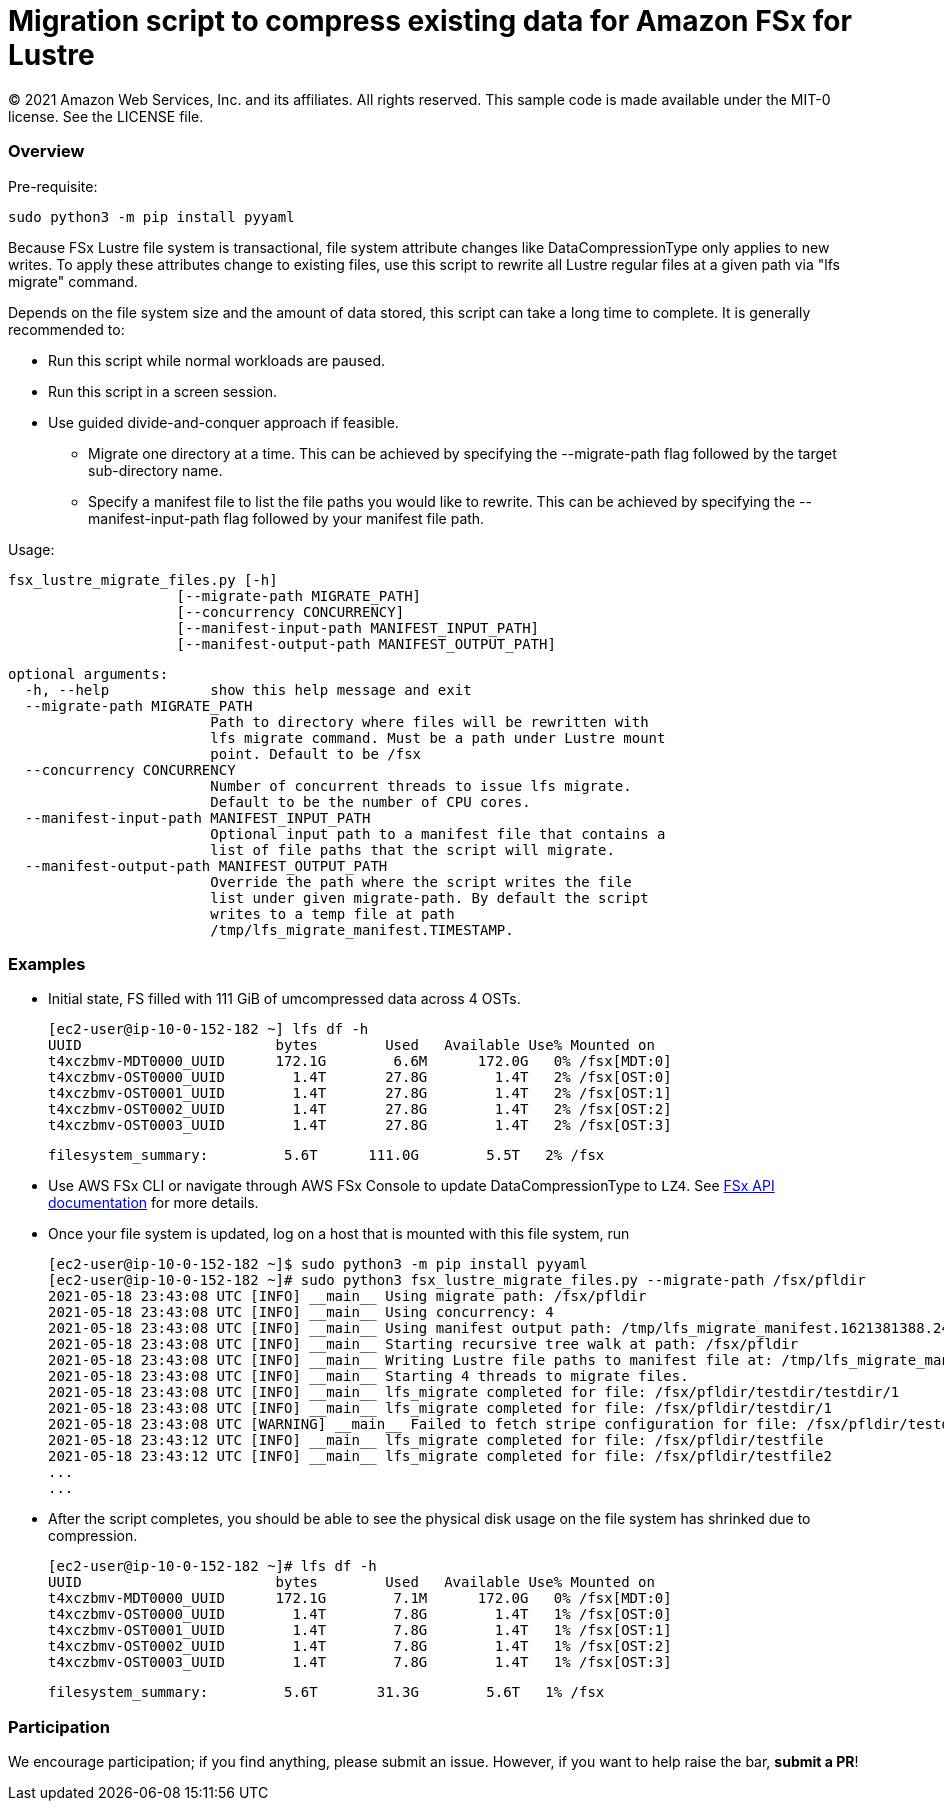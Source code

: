 = Migration script to compress existing data for Amazon FSx for Lustre 
:icons:
:linkattrs:
:imagesdir: resources/images


© 2021 Amazon Web Services, Inc. and its affiliates. All rights reserved.
This sample code is made available under the MIT-0 license. See the LICENSE file.


:toc-title: Table of Contents
:toclevels: 3
:toc:


=== Overview

Pre-requisite:

    sudo python3 -m pip install pyyaml

Because FSx Lustre file system is transactional, file system attribute changes like
DataCompressionType only applies to new writes. To apply these attributes change to
existing files, use this script to rewrite all Lustre regular files at a given
path via "lfs migrate" command.

Depends on the file system size and the amount of data stored, this script can take
a long time to complete. It is generally recommended to:

* Run this script while normal workloads are paused.
* Run this script in a screen session.
* Use guided divide-and-conquer approach if feasible.
    ** Migrate one directory at a time. This can be achieved by
        specifying the --migrate-path flag followed by the target
        sub-directory name.
    ** Specify a manifest file to list the file paths you would
        like to rewrite. This can be achieved by specifying the
        --manifest-input-path flag followed by your manifest file
        path.

Usage:

  fsx_lustre_migrate_files.py [-h]
                      [--migrate-path MIGRATE_PATH]
                      [--concurrency CONCURRENCY]
                      [--manifest-input-path MANIFEST_INPUT_PATH]
                      [--manifest-output-path MANIFEST_OUTPUT_PATH]

  optional arguments:
    -h, --help            show this help message and exit
    --migrate-path MIGRATE_PATH
                          Path to directory where files will be rewritten with
                          lfs migrate command. Must be a path under Lustre mount
                          point. Default to be /fsx
    --concurrency CONCURRENCY
                          Number of concurrent threads to issue lfs migrate.
                          Default to be the number of CPU cores.
    --manifest-input-path MANIFEST_INPUT_PATH
                          Optional input path to a manifest file that contains a
                          list of file paths that the script will migrate.
    --manifest-output-path MANIFEST_OUTPUT_PATH
                          Override the path where the script writes the file
                          list under given migrate-path. By default the script
                          writes to a temp file at path
                          /tmp/lfs_migrate_manifest.TIMESTAMP.

=== Examples

* Initial state, FS filled with 111 GiB of umcompressed data across 4 OSTs.

    [ec2-user@ip-10-0-152-182 ~] lfs df -h
    UUID                       bytes        Used   Available Use% Mounted on
    t4xczbmv-MDT0000_UUID      172.1G        6.6M      172.0G   0% /fsx[MDT:0]
    t4xczbmv-OST0000_UUID        1.4T       27.8G        1.4T   2% /fsx[OST:0]
    t4xczbmv-OST0001_UUID        1.4T       27.8G        1.4T   2% /fsx[OST:1]
    t4xczbmv-OST0002_UUID        1.4T       27.8G        1.4T   2% /fsx[OST:2]
    t4xczbmv-OST0003_UUID        1.4T       27.8G        1.4T   2% /fsx[OST:3]

    filesystem_summary:         5.6T      111.0G        5.5T   2% /fsx

* Use AWS FSx CLI or navigate through AWS FSx Console to update DataCompressionType to `LZ4`. See https://docs.aws.amazon.com/fsx/latest/APIReference/API_UpdateFileSystem.html[FSx API documentation] for more details. 
* Once your file system is updated, log on a host that is mounted with this file system, run

    [ec2-user@ip-10-0-152-182 ~]$ sudo python3 -m pip install pyyaml
    [ec2-user@ip-10-0-152-182 ~]# sudo python3 fsx_lustre_migrate_files.py --migrate-path /fsx/pfldir
    2021-05-18 23:43:08 UTC [INFO] __main__ Using migrate path: /fsx/pfldir
    2021-05-18 23:43:08 UTC [INFO] __main__ Using concurrency: 4
    2021-05-18 23:43:08 UTC [INFO] __main__ Using manifest output path: /tmp/lfs_migrate_manifest.1621381388.2476823
    2021-05-18 23:43:08 UTC [INFO] __main__ Starting recursive tree walk at path: /fsx/pfldir
    2021-05-18 23:43:08 UTC [INFO] __main__ Writing Lustre file paths to manifest file at: /tmp/lfs_migrate_manifest.1621381388.2476823
    2021-05-18 23:43:08 UTC [INFO] __main__ Starting 4 threads to migrate files.
    2021-05-18 23:43:08 UTC [INFO] __main__ lfs_migrate completed for file: /fsx/pfldir/testdir/testdir/1
    2021-05-18 23:43:08 UTC [INFO] __main__ lfs_migrate completed for file: /fsx/pfldir/testdir/1
    2021-05-18 23:43:08 UTC [WARNING] __main__ Failed to fetch stripe configuration for file: /fsx/pfldir/testdir/testdir/1_s. This may be a symlink file. Skipping
    2021-05-18 23:43:12 UTC [INFO] __main__ lfs_migrate completed for file: /fsx/pfldir/testfile
    2021-05-18 23:43:12 UTC [INFO] __main__ lfs_migrate completed for file: /fsx/pfldir/testfile2
    ...
    ...

* After the script completes, you should be able to see the physical disk usage on the file system has shrinked due to compression.

    [ec2-user@ip-10-0-152-182 ~]# lfs df -h
    UUID                       bytes        Used   Available Use% Mounted on
    t4xczbmv-MDT0000_UUID      172.1G        7.1M      172.0G   0% /fsx[MDT:0]
    t4xczbmv-OST0000_UUID        1.4T        7.8G        1.4T   1% /fsx[OST:0]
    t4xczbmv-OST0001_UUID        1.4T        7.8G        1.4T   1% /fsx[OST:1]
    t4xczbmv-OST0002_UUID        1.4T        7.8G        1.4T   1% /fsx[OST:2]
    t4xczbmv-OST0003_UUID        1.4T        7.8G        1.4T   1% /fsx[OST:3]

    filesystem_summary:         5.6T       31.3G        5.6T   1% /fsx

=== Participation

We encourage participation; if you find anything, please submit an issue. However, if you want to help raise the bar, **submit a PR**!
